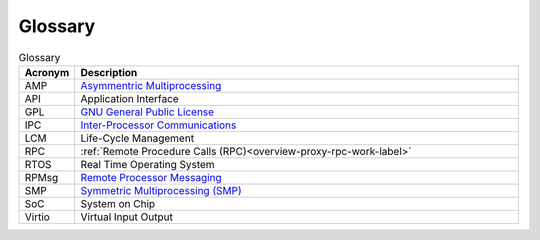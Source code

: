 ========
Glossary
========

.. csv-table:: Glossary
   :header: "Acronym", "Description"
   :widths: 20, 200

    AMP, `Asymmentric Multiprocessing <https://en.wikipedia.org/wiki/Asymmetric_multiprocessing>`_
    API, Application Interface
    GPL, `GNU General Public License <https://en.wikipedia.org/wiki/GNU_General_Public_License>`_
    IPC, `Inter-Processor Communications <https://en.wikipedia.org/wiki/Inter-process_communication>`_
    LCM,  Life-Cycle Management
    RPC, :ref:`Remote Procedure Calls (RPC)<overview-proxy-rpc-work-label>`
    RTOS, Real Time Operating System
    RPMsg, `Remote Processor Messaging <https://en.wikipedia.org/wiki/RPMsg>`_
    SMP, `Symmetric Multiprocessing (SMP) <https://en.wikipedia.org/wiki/Symmetric_multiprocessing>`_
    SoC, System on Chip
    Virtio, Virtual Input Output
